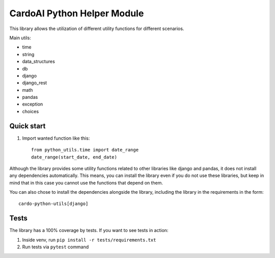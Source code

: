 ============================
CardoAI Python Helper Module
============================

This library allows the utilization of different utility functions for different scenarios.

Main utils:

* time
* string
* data_structures
* db
* django
* django_rest
* math
* pandas
* exception
* choices


Quick start
-----------
1. Import wanted function like this::

    from python_utils.time import date_range
    date_range(start_date, end_date)

Although the library provides some utility functions related to other libraries like django and pandas, it does not install any dependencies automatically.
This means, you can install the library even if you do not use these libraries, but keep in mind that in this case you cannot use the
functions that depend on them.

You can also chose to install the dependencies alongside the library, including the library in the requirements in the form::

    cardo-python-utils[django]

Tests
-----
The library has a 100% coverage by tests. If you want to see tests in action:

1. Inside venv, run  ``pip install -r tests/requirements.txt``

2. Run tests via ``pytest`` command
